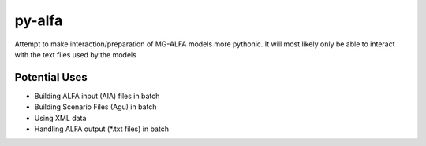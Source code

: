 py-alfa 
=======

Attempt to make interaction/preparation of MG-ALFA models more pythonic.
It will most likely only be able to interact with the text files used by the models

Potential Uses
~~~~~~~~~~~~~~
* Building ALFA input (AIA) files in batch
* Building Scenario Files (Agu) in batch
* Using XML data 
* Handling ALFA output (\*.txt files) in batch